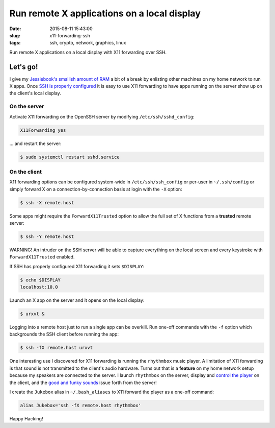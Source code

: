============================================
Run remote X applications on a local display
============================================

:date: 2015-08-11 15:43:00
:slug: x11-forwarding-ssh
:tags: ssh, crypto, network, graphics, linux

Run remote X applications on a local display with X11 forwarding over SSH.

Let's go!
=========

I give my `Jessiebook's smallish amount of RAM <http://www.circuidipity.com/c720-chromebook-to-jessiebook.html>`_ a bit of a break by enlisting other machines on my home network to run X apps. Once `SSH is properly configured <http://www.circuidipity.com/secure-remote-access-using-ssh-keys.html>`_ it is easy to use X11 forwarding to have apps running on the server show up on the client's local display.

On the server
-------------

Activate X11 forwarding on the OpenSSH server by modifying ``/etc/ssh/sshd_config``:

.. code-block:: bash

    X11Forwarding yes                                                                    
                                                                                     
... and restart the server:

.. code-block:: bash

    $ sudo systemctl restart sshd.service
                               
On the client
-------------

X11 forwarding options can be configured system-wide in ``/etc/ssh/ssh_config`` or per-user in ``~/.ssh/config`` or simply forward X on a connection-by-connection basis at login with the ``-X`` option:

.. code-block:: bash

    $ ssh -X remote.host                                                                   
                                                                                     
Some apps might require the ``ForwardX11Trusted`` option to allow the full set of X functions from a **trusted** remote server:

.. code-block:: bash

    $ ssh -Y remote.host

.. role:: warning

:warning:`WARNING!` An intruder on the SSH server will be able to capture everything on the local screen and every keystroke with ``ForwardX11Trusted`` enabled.
                                                                                     
If SSH has properly configured X11 forwarding it sets ``$DISPLAY``:

.. code-block:: bash
                                                                                     
    $ echo $DISPLAY                                                                      
    localhost:10.0                                                                       
                                                                                     
Launch an X app on the server and it opens on the local display:

.. code-block:: bash

    $ urxvt &                                                                          

Logging into a remote host just to run a single app can be overkill. Run one-off commands with the ``-f`` option which backgrounds the SSH client before running the app:

.. code-block:: bash

    $ ssh -fX remote.host urxvt

One interesting use I discovered for X11 forwarding is running the ``rhythmbox`` music player. A limitation of X11 forwarding is that sound is not transmitted to the client's audio hardware. Turns out that is a **feature** on my home network setup because my speakers are connected to the server. I launch ``rhythmbox`` on the server, display and `control the player <http://www.circuidipity.com/thinkpad-usb-keyboard-trackpoint.html>`_ on the client, and the `good and funky sounds <https://www.youtube.com/watch?v=mZDYJYqcYK4>`_ issue forth from the server!

I create the ``Jukebox`` alias in ``~/.bash_aliases`` to X11 forward the player as a one-off command:

.. code-block:: bash

    alias Jukebox='ssh -fX remote.host rhythmbox'

Happy Hacking!
